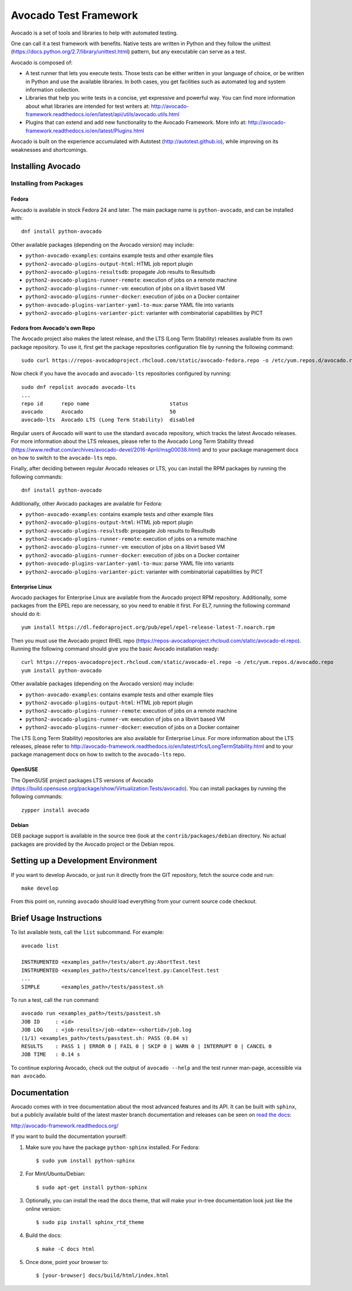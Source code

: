========================
 Avocado Test Framework
========================

Avocado is a set of tools and libraries to help with automated testing.

One can call it a test framework with benefits.  Native tests are
written in Python and they follow the unittest
(https://docs.python.org/2.7/library/unittest.html) pattern, but any
executable can serve as a test.

Avocado is composed of:

* A test runner that lets you execute tests. Those tests can be either
  written in your language of choice, or be written in Python and use
  the available libraries. In both cases, you get facilities such as
  automated log and system information collection.

* Libraries that help you write tests in a concise, yet expressive and
  powerful way.  You can find more information about what libraries
  are intended for test writers at:
  http://avocado-framework.readthedocs.io/en/latest/api/utils/avocado.utils.html

* Plugins that can extend and add new functionality to the Avocado
  Framework.  More info at:
  http://avocado-framework.readthedocs.io/en/latest/Plugins.html

Avocado is built on the experience accumulated with Autotest
(http://autotest.github.io), while improving on its weaknesses and
shortcomings.

Installing Avocado
==================

Installing from Packages
------------------------

Fedora
~~~~~~

Avocado is available in stock Fedora 24 and later.  The main package
name is ``python-avocado``, and can be installed with::

    dnf install python-avocado

Other available packages (depending on the Avocado version) may include:

* ``python-avocado-examples``: contains example tests and other example files
* ``python2-avocado-plugins-output-html``: HTML job report plugin
* ``python2-avocado-plugins-resultsdb``: propagate Job results to Resultsdb
* ``python2-avocado-plugins-runner-remote``: execution of jobs on a remote machine
* ``python2-avocado-plugins-runner-vm``: execution of jobs on a libvirt based VM
* ``python2-avocado-plugins-runner-docker``: execution of jobs on a Docker container
* ``python-avocado-plugins-varianter-yaml-to-mux``: parse YAML file into variants
* ``python2-avocado-plugins-varianter-pict``: varianter with combinatorial capabilities by PICT

Fedora from Avocado's own Repo
~~~~~~~~~~~~~~~~~~~~~~~~~~~~~~

The Avocado project also makes the latest release, and the LTS (Long
Term Stability) releases available from its own package repository.
To use it, first get the package repositories configuration file by
running the following command::

    sudo curl https://repos-avocadoproject.rhcloud.com/static/avocado-fedora.repo -o /etc/yum.repos.d/avocado.repo

Now check if you have the ``avocado`` and ``avocado-lts`` repositories configured by running::

    sudo dnf repolist avocado avocado-lts
    ...
    repo id      repo name                          status
    avocado      Avocado                            50
    avocado-lts  Avocado LTS (Long Term Stability)  disabled

Regular users of Avocado will want to use the standard ``avocado``
repository, which tracks the latest Avocado releases.  For more
information about the LTS releases, please refer to the Avocado Long
Term Stability thread
(https://www.redhat.com/archives/avocado-devel/2016-April/msg00038.html)
and to your package management docs on how to switch to the
``avocado-lts`` repo.

Finally, after deciding between regular Avocado releases or LTS, you
can install the RPM packages by running the following commands::

    dnf install python-avocado

Additionally, other Avocado packages are available for Fedora:

* ``python-avocado-examples``: contains example tests and other example files
* ``python2-avocado-plugins-output-html``: HTML job report plugin
* ``python2-avocado-plugins-resultsdb``: propagate Job results to Resultsdb
* ``python2-avocado-plugins-runner-remote``: execution of jobs on a remote machine
* ``python2-avocado-plugins-runner-vm``: execution of jobs on a libvirt based VM
* ``python2-avocado-plugins-runner-docker``: execution of jobs on a Docker container
* ``python-avocado-plugins-varianter-yaml-to-mux``: parse YAML file into variants
* ``python2-avocado-plugins-varianter-pict``: varianter with combinatorial capabilities by PICT

Enterprise Linux
~~~~~~~~~~~~~~~~

Avocado packages for Enterprise Linux are available from the Avocado
project RPM repository.  Additionally, some packages from the EPEL repo are
necessary, so you need to enable it first.  For EL7, running the
following command should do it::

    yum install https://dl.fedoraproject.org/pub/epel/epel-release-latest-7.noarch.rpm

Then you must use the Avocado project RHEL repo
(https://repos-avocadoproject.rhcloud.com/static/avocado-el.repo).
Running the following command should give you the basic Avocado
installation ready::

    curl https://repos-avocadoproject.rhcloud.com/static/avocado-el.repo -o /etc/yum.repos.d/avocado.repo
    yum install python-avocado

Other available packages (depending on the Avocado version) may include:

* ``python-avocado-examples``: contains example tests and other example files
* ``python2-avocado-plugins-output-html``: HTML job report plugin
* ``python2-avocado-plugins-runner-remote``: execution of jobs on a remote machine
* ``python2-avocado-plugins-runner-vm``: execution of jobs on a libvirt based VM
* ``python2-avocado-plugins-runner-docker``: execution of jobs on a Docker container

The LTS (Long Term Stability) repositories are also available for
Enterprise Linux.  For more information about the LTS releases, please
refer to
http://avocado-framework.readthedocs.io/en/latest/rfcs/LongTermStability.html
and to your package management docs on how to switch to the
``avocado-lts`` repo.

OpenSUSE
~~~~~~~~

The OpenSUSE project packages LTS versions of Avocado
(https://build.opensuse.org/package/show/Virtualization:Tests/avocado).
You can install packages by running the following commands::

  zypper install avocado

Debian
~~~~~~

DEB package support is available in the source tree (look at the
``contrib/packages/debian`` directory.  No actual packages are
provided by the Avocado project or the Debian repos.


Setting up a Development Environment
====================================

If you want to develop Avocado, or just run it directly from the GIT
repository, fetch the source code and run::

  make develop

From this point on, running ``avocado`` should load everything from
your current source code checkout.

Brief Usage Instructions
========================

To list available tests, call the ``list`` subcommand.  For example::

  avocado list

  INSTRUMENTED <examples_path>/tests/abort.py:AbortTest.test
  INSTRUMENTED <examples_path>/tests/canceltest.py:CancelTest.test
  ...
  SIMPLE       <examples_path>/tests/passtest.sh

To run a test, call the ``run`` command::

  avocado run <examples_path>/tests/passtest.sh
  JOB ID     : <id>
  JOB LOG    : <job-results>/job-<date>-<shortid>/job.log
  (1/1) <examples_path>/tests/passtest.sh: PASS (0.04 s)
  RESULTS    : PASS 1 | ERROR 0 | FAIL 0 | SKIP 0 | WARN 0 | INTERRUPT 0 | CANCEL 0
  JOB TIME   : 0.14 s

To continue exploring Avocado, check out the output of ``avocado --help``
and the test runner man-page, accessible via ``man avocado``.

Documentation
=============

Avocado comes with in tree documentation about the most advanced features and
its API. It can be built with ``sphinx``, but a publicly available build of
the latest master branch documentation and releases can be seen on `read the
docs <https://readthedocs.org/>`__:

http://avocado-framework.readthedocs.org/

If you want to build the documentation yourself:

1) Make sure you have the package ``python-sphinx`` installed. For Fedora::

    $ sudo yum install python-sphinx

2) For Mint/Ubuntu/Debian::

    $ sudo apt-get install python-sphinx

3) Optionally, you can install the read the docs theme, that will make your
   in-tree documentation look just like the online version::

    $ sudo pip install sphinx_rtd_theme

4) Build the docs::

    $ make -C docs html

5) Once done, point your browser to::

    $ [your-browser] docs/build/html/index.html

